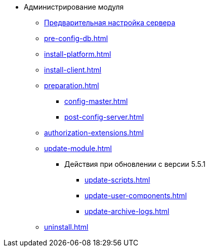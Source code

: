 * Администрирование модуля
** xref:pre-config-server.adoc[Предварительная настройка сервера]
** xref:pre-config-db.adoc[]
** xref:install-platform.adoc[]
** xref:install-client.adoc[]
** xref:preparation.adoc[]
*** xref:config-master.adoc[]
*** xref:post-config-server.adoc[]
** xref:authorization-extensions.adoc[]
** xref:update-module.adoc[]
*** Действия при обновлении с версии 5.5.1
**** xref:update-scripts.adoc[]
**** xref:update-user-components.adoc[]
**** xref:update-archive-logs.adoc[]
** xref:uninstall.adoc[]
